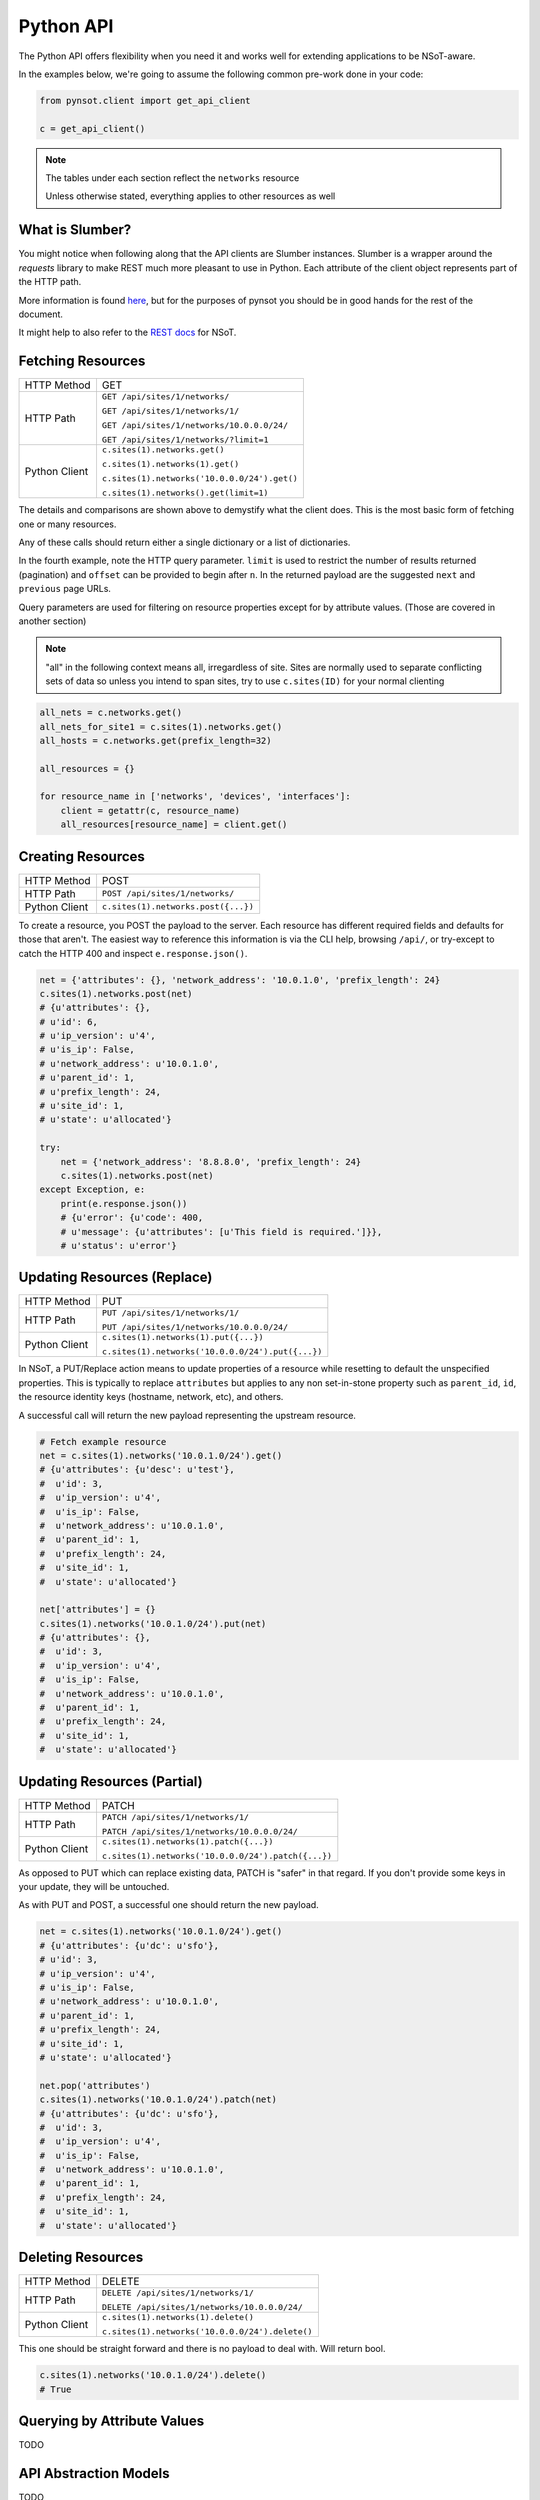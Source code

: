 Python API
==========

The Python API offers flexibility when you need it and works well for extending
applications to be NSoT-aware.

In the examples below, we're going to assume the following common pre-work done
in your code:

.. code-block:: python

   from pynsot.client import get_api_client

   c = get_api_client()

.. note:: The tables under each section reflect the ``networks`` resource

   Unless otherwise stated, everything applies to other resources as well

What is Slumber?
----------------

You might notice when following along that the API clients are Slumber
instances. Slumber is a wrapper around the `requests` library to make REST much
more pleasant to use in Python. Each attribute of the client object represents
part of the HTTP path.

More information is found `here`_, but for the purposes of pynsot you should be
in good hands for the rest of the document.

It might help to also refer to the `REST docs`_ for NSoT.

.. _here: http://slumber.readthedocs.org/en/v0.6.0/tutorial.html

.. _REST docs: http://nsot.readthedocs.org/en/latest/api/rest.html

Fetching Resources
------------------


+---------------+----------------------------------------------+
| HTTP Method   | GET                                          |
+---------------+----------------------------------------------+
| HTTP Path     | ``GET /api/sites/1/networks/``               |
|               |                                              |
|               | ``GET /api/sites/1/networks/1/``             |
|               |                                              |
|               | ``GET /api/sites/1/networks/10.0.0.0/24/``   |
|               |                                              |
|               | ``GET /api/sites/1/networks/?limit=1``       |
+---------------+----------------------------------------------+
| Python Client | ``c.sites(1).networks.get()``                |
|               |                                              |
|               | ``c.sites(1).networks(1).get()``             |
|               |                                              |
|               | ``c.sites(1).networks('10.0.0.0/24').get()`` |
|               |                                              |
|               | ``c.sites(1).networks().get(limit=1)``       |
+---------------+----------------------------------------------+

The details and comparisons are shown above to demystify what the client does.
This is the most basic form of fetching one or many resources.

Any of these calls should return either a single dictionary or a list of
dictionaries.

In the fourth example, note the HTTP query parameter. ``limit`` is used to
restrict the number of results returned (pagination) and ``offset`` can be
provided to begin after ``n``. In the returned payload are the suggested
``next`` and ``previous`` page URLs.

Query parameters are used for filtering on resource properties except for by
attribute values. (Those are covered in another section)

.. note::

    "all" in the following context means all, irregardless of site. Sites are
    normally used to separate conflicting sets of data so unless you intend to
    span sites, try to use ``c.sites(ID)`` for your normal clienting

.. code-block:: python

   all_nets = c.networks.get()
   all_nets_for_site1 = c.sites(1).networks.get()
   all_hosts = c.networks.get(prefix_length=32)

   all_resources = {}

   for resource_name in ['networks', 'devices', 'interfaces']:
       client = getattr(c, resource_name)
       all_resources[resource_name] = client.get()

Creating Resources
------------------

+---------------+-------------------------------------+
| HTTP Method   | POST                                |
+---------------+-------------------------------------+
| HTTP Path     | ``POST /api/sites/1/networks/``     |
+---------------+-------------------------------------+
| Python Client | ``c.sites(1).networks.post({...})`` |
+---------------+-------------------------------------+

To create a resource, you POST the payload to the server. Each resource has
different required fields and defaults for those that aren't. The easiest way
to reference this information is via the CLI help, browsing ``/api/``, or
try-except to catch the HTTP 400 and inspect ``e.response.json()``.

.. code-block:: python

   net = {'attributes': {}, 'network_address': '10.0.1.0', 'prefix_length': 24}
   c.sites(1).networks.post(net)
   # {u'attributes': {},
   # u'id': 6,
   # u'ip_version': u'4',
   # u'is_ip': False,
   # u'network_address': u'10.0.1.0',
   # u'parent_id': 1,
   # u'prefix_length': 24,
   # u'site_id': 1,
   # u'state': u'allocated'}

   try:
       net = {'network_address': '8.8.8.0', 'prefix_length': 24}
       c.sites(1).networks.post(net)
   except Exception, e:
       print(e.response.json())
       # {u'error': {u'code': 400,
       # u'message': {u'attributes': [u'This field is required.']}},
       # u'status': u'error'}


Updating Resources (Replace)
----------------------------


+---------------+---------------------------------------------------+
| HTTP Method   | PUT                                               |
+---------------+---------------------------------------------------+
| HTTP Path     | ``PUT /api/sites/1/networks/1/``                  |
|               |                                                   |
|               | ``PUT /api/sites/1/networks/10.0.0.0/24/``        |
+---------------+---------------------------------------------------+
| Python Client | ``c.sites(1).networks(1).put({...})``             |
|               |                                                   |
|               | ``c.sites(1).networks('10.0.0.0/24').put({...})`` |
+---------------+---------------------------------------------------+

In NSoT, a PUT/Replace action means to update properties of a resource while
resetting to default the unspecified properties. This is typically to replace
``attributes`` but applies to any non set-in-stone property such as
``parent_id``, ``id``, the resource identity keys (hostname, network, etc), and
others.

A successful call will return the new payload representing the upstream
resource.

.. code-block:: python

   # Fetch example resource
   net = c.sites(1).networks('10.0.1.0/24').get()
   # {u'attributes': {u'desc': u'test'},
   #  u'id': 3,
   #  u'ip_version': u'4',
   #  u'is_ip': False,
   #  u'network_address': u'10.0.1.0',
   #  u'parent_id': 1,
   #  u'prefix_length': 24,
   #  u'site_id': 1,
   #  u'state': u'allocated'}

   net['attributes'] = {}
   c.sites(1).networks('10.0.1.0/24').put(net)
   # {u'attributes': {},
   #  u'id': 3,
   #  u'ip_version': u'4',
   #  u'is_ip': False,
   #  u'network_address': u'10.0.1.0',
   #  u'parent_id': 1,
   #  u'prefix_length': 24,
   #  u'site_id': 1,
   #  u'state': u'allocated'}


Updating Resources (Partial)
----------------------------


+---------------+-----------------------------------------------------+
| HTTP Method   | PATCH                                               |
+---------------+-----------------------------------------------------+
| HTTP Path     | ``PATCH /api/sites/1/networks/1/``                  |
|               |                                                     |
|               | ``PATCH /api/sites/1/networks/10.0.0.0/24/``        |
+---------------+-----------------------------------------------------+
| Python Client | ``c.sites(1).networks(1).patch({...})``             |
|               |                                                     |
|               | ``c.sites(1).networks('10.0.0.0/24').patch({...})`` |
+---------------+-----------------------------------------------------+

As opposed to PUT which can replace existing data, PATCH is "safer" in that
regard. If you don't provide some keys in your update, they will be untouched.

As with PUT and POST, a successful one should return the new payload.

.. code-block:: python

   net = c.sites(1).networks('10.0.1.0/24').get()
   # {u'attributes': {u'dc': u'sfo'},
   # u'id': 3,
   # u'ip_version': u'4',
   # u'is_ip': False,
   # u'network_address': u'10.0.1.0',
   # u'parent_id': 1,
   # u'prefix_length': 24,
   # u'site_id': 1,
   # u'state': u'allocated'}

   net.pop('attributes')
   c.sites(1).networks('10.0.1.0/24').patch(net)
   # {u'attributes': {u'dc': u'sfo'},
   #  u'id': 3,
   #  u'ip_version': u'4',
   #  u'is_ip': False,
   #  u'network_address': u'10.0.1.0',
   #  u'parent_id': 1,
   #  u'prefix_length': 24,
   #  u'site_id': 1,
   #  u'state': u'allocated'}

Deleting Resources
------------------

+---------------+-------------------------------------------------+
| HTTP Method   | DELETE                                          |
+---------------+-------------------------------------------------+
| HTTP Path     | ``DELETE /api/sites/1/networks/1/``             |
|               |                                                 |
|               | ``DELETE /api/sites/1/networks/10.0.0.0/24/``   |
+---------------+-------------------------------------------------+
| Python Client | ``c.sites(1).networks(1).delete()``             |
|               |                                                 |
|               | ``c.sites(1).networks('10.0.0.0/24').delete()`` |
+---------------+-------------------------------------------------+

This one should be straight forward and there is no payload to deal with. Will
return bool.


.. code-block:: python

   c.sites(1).networks('10.0.1.0/24').delete()
   # True

Querying by Attribute Values
----------------------------

TODO

API Abstraction Models
----------------------

TODO
